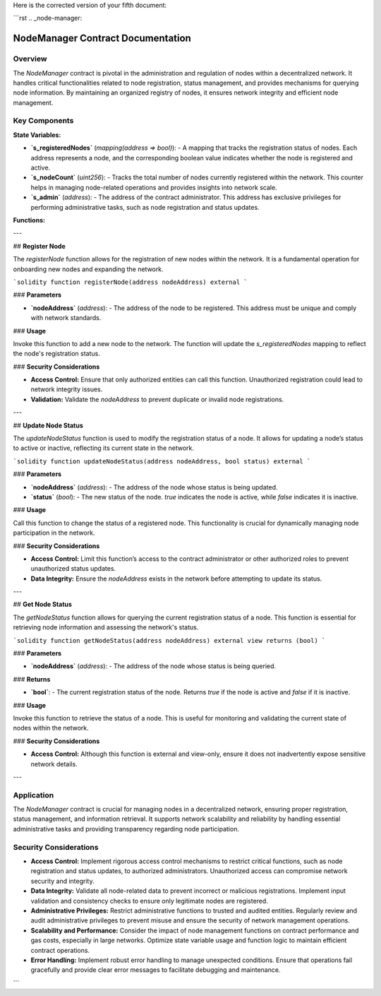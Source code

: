 Here is the corrected version of your fifth document:

```rst
.. _node-manager:

NodeManager Contract Documentation
====================================

Overview
--------

The `NodeManager` contract is pivotal in the administration and regulation of nodes within a decentralized network. It handles critical functionalities related to node registration, status management, and provides mechanisms for querying node information. By maintaining an organized registry of nodes, it ensures network integrity and efficient node management.

Key Components
--------------

**State Variables:**

- **`s_registeredNodes`** (`mapping(address => bool)`):
  - A mapping that tracks the registration status of nodes. Each address represents a node, and the corresponding boolean value indicates whether the node is registered and active.

- **`s_nodeCount`** (`uint256`):
  - Tracks the total number of nodes currently registered within the network. This counter helps in managing node-related operations and provides insights into network scale.

- **`s_admin`** (`address`):
  - The address of the contract administrator. This address has exclusive privileges for performing administrative tasks, such as node registration and status updates.

**Functions:**

---

## **Register Node**

The `registerNode` function allows for the registration of new nodes within the network. It is a fundamental operation for onboarding new nodes and expanding the network.

```solidity
function registerNode(address nodeAddress) external
```

### **Parameters**

- **`nodeAddress`** (`address`):
  - The address of the node to be registered. This address must be unique and comply with network standards.

### **Usage**

Invoke this function to add a new node to the network. The function will update the `s_registeredNodes` mapping to reflect the node's registration status.

### **Security Considerations**

- **Access Control:** Ensure that only authorized entities can call this function. Unauthorized registration could lead to network integrity issues.
- **Validation:** Validate the `nodeAddress` to prevent duplicate or invalid node registrations.

---

## **Update Node Status**

The `updateNodeStatus` function is used to modify the registration status of a node. It allows for updating a node’s status to active or inactive, reflecting its current state in the network.

```solidity
function updateNodeStatus(address nodeAddress, bool status) external
```

### **Parameters**

- **`nodeAddress`** (`address`):
  - The address of the node whose status is being updated.

- **`status`** (`bool`):
  - The new status of the node. `true` indicates the node is active, while `false` indicates it is inactive.

### **Usage**

Call this function to change the status of a registered node. This functionality is crucial for dynamically managing node participation in the network.

### **Security Considerations**

- **Access Control:** Limit this function’s access to the contract administrator or other authorized roles to prevent unauthorized status updates.
- **Data Integrity:** Ensure the `nodeAddress` exists in the network before attempting to update its status.

---

## **Get Node Status**

The `getNodeStatus` function allows for querying the current registration status of a node. This function is essential for retrieving node information and assessing the network's status.

```solidity
function getNodeStatus(address nodeAddress) external view returns (bool)
```

### **Parameters**

- **`nodeAddress`** (`address`):
  - The address of the node whose status is being queried.

### **Returns**

- **`bool`**:
  - The current registration status of the node. Returns `true` if the node is active and `false` if it is inactive.

### **Usage**

Invoke this function to retrieve the status of a node. This is useful for monitoring and validating the current state of nodes within the network.

### **Security Considerations**

- **Access Control:** Although this function is external and view-only, ensure it does not inadvertently expose sensitive network details.

---

Application
-----------

The `NodeManager` contract is crucial for managing nodes in a decentralized network, ensuring proper registration, status management, and information retrieval. It supports network scalability and reliability by handling essential administrative tasks and providing transparency regarding node participation.

Security Considerations
------------------------

- **Access Control:** 
  Implement rigorous access control mechanisms to restrict critical functions, such as node registration and status updates, to authorized administrators. Unauthorized access can compromise network security and integrity.

- **Data Integrity:** 
  Validate all node-related data to prevent incorrect or malicious registrations. Implement input validation and consistency checks to ensure only legitimate nodes are registered.

- **Administrative Privileges:** 
  Restrict administrative functions to trusted and audited entities. Regularly review and audit administrative privileges to prevent misuse and ensure the security of network management operations.

- **Scalability and Performance:** 
  Consider the impact of node management functions on contract performance and gas costs, especially in large networks. Optimize state variable usage and function logic to maintain efficient contract operations.

- **Error Handling:** 
  Implement robust error handling to manage unexpected conditions. Ensure that operations fail gracefully and provide clear error messages to facilitate debugging and maintenance.
```